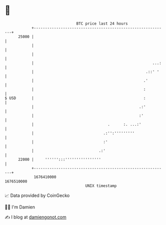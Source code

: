 * 👋

#+begin_example
                                   BTC price last 24 hours                    
               +------------------------------------------------------------+ 
         25000 |                                                            | 
               |                                                            | 
               |                                                            | 
               |                                                     ...:   | 
               |                                                  .::' '    | 
               |                                                 .'         | 
               |                                                 :          | 
   $ USD       |                                                 :          | 
               |                                               .:'          | 
               |                                               :'           | 
               |                                 .      :. ...:'            | 
               |                               .:'':'''''''''               | 
               |                               :'                           | 
               |                             .:'                            | 
         22000 |     '''''':::''''''''''''''''                              | 
               +------------------------------------------------------------+ 
                1676410000                                        1676510000  
                                       UNIX timestamp                         
#+end_example
📈 Data provided by CoinGecko

🧑‍💻 I'm Damien

✍️ I blog at [[https://www.damiengonot.com][damiengonot.com]]
